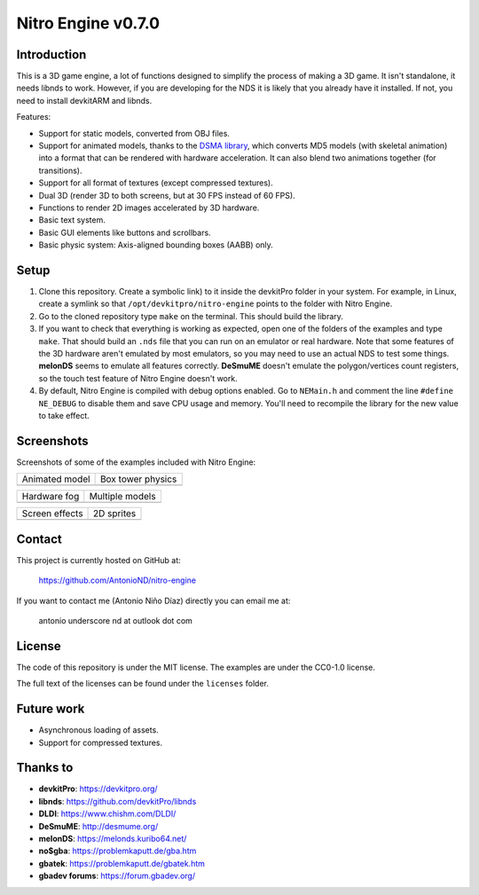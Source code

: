 Nitro Engine v0.7.0
===================

Introduction
------------

This is a 3D game engine, a lot of functions designed to simplify the process of
making a 3D game. It isn't standalone, it needs libnds to work. However, if you
are developing for the NDS it is likely that you already have it installed. If
not, you need to install devkitARM and libnds.

Features:

- Support for static models, converted from OBJ files.
- Support for animated models, thanks to the `DSMA library
  <https://github.com/AntonioND/dsma-library>`_, which converts MD5 models (with
  skeletal animation) into a format that can be rendered with hardware
  acceleration. It can also blend two animations together (for transitions).
- Support for all format of textures (except compressed textures).
- Dual 3D (render 3D to both screens, but at 30 FPS instead of 60 FPS).
- Functions to render 2D images accelerated by 3D hardware.
- Basic text system.
- Basic GUI elements like buttons and scrollbars.
- Basic physic system: Axis-aligned bounding boxes (AABB) only.

Setup
-----

1. Clone this repository. Create a symbolic link) to it inside the devkitPro
   folder in your system. For example, in Linux, create a symlink so that
   ``/opt/devkitpro/nitro-engine`` points to the folder with Nitro Engine.

2. Go to the cloned repository type ``make`` on the terminal. This should build
   the library.

3. If you want to check that everything is working as expected, open one of the
   folders of the examples and type ``make``. That should build an ``.nds`` file
   that you can run on an emulator or real hardware. Note that some features of
   the 3D hardware aren't emulated by most emulators, so you may need to use an
   actual NDS to test some things. **melonDS** seems to emulate all features
   correctly. **DeSmuME** doesn't emulate the polygon/vertices count registers,
   so the touch test feature of Nitro Engine doesn't work.

4. By default, Nitro Engine is compiled with debug options enabled. Go to
   ``NEMain.h`` and comment the line ``#define NE_DEBUG`` to disable them and
   save CPU usage and memory. You'll need to recompile the library for the new
   value to take effect.

Screenshots
-----------

Screenshots of some of the examples included with Nitro Engine:

.. |animated_model| image:: screenshots/animated_model.png
.. |box_tower| image:: screenshots/box_tower.png
.. |fog| image:: screenshots/fog.png
.. |multiple_models| image:: screenshots/multiple_models.png
.. |screen_effects| image:: screenshots/screen_effects.png
.. |sprites| image:: screenshots/sprites.png

+------------------+-------------------+
| Animated model   | Box tower physics |
+------------------+-------------------+
| |animated_model| | |box_tower|       |
+------------------+-------------------+

+------------------+-------------------+
| Hardware fog     | Multiple models   |
+------------------+-------------------+
| |fog|            | |multiple_models| |
+------------------+-------------------+

+------------------+-------------------+
| Screen effects   | 2D sprites        |
+------------------+-------------------+
| |screen_effects| | |sprites|         |
+------------------+-------------------+

Contact
-------

This project is currently hosted on GitHub at:

    https://github.com/AntonioND/nitro-engine

If you want to contact me (Antonio Niño Díaz) directly you can email me at:

   antonio underscore nd at outlook dot com

License
-------

The code of this repository is under the MIT license. The examples are under the
CC0-1.0 license.

The full text of the licenses can be found under the ``licenses`` folder.

Future work
-----------

- Asynchronous loading of assets.
- Support for compressed textures.

Thanks to
---------

- **devkitPro**: https://devkitpro.org/
- **libnds**: https://github.com/devkitPro/libnds
- **DLDI**: https://www.chishm.com/DLDI/
- **DeSmuME**: http://desmume.org/
- **melonDS**: https://melonds.kuribo64.net/
- **no$gba**: https://problemkaputt.de/gba.htm
- **gbatek**: https://problemkaputt.de/gbatek.htm
- **gbadev forums**: https://forum.gbadev.org/
